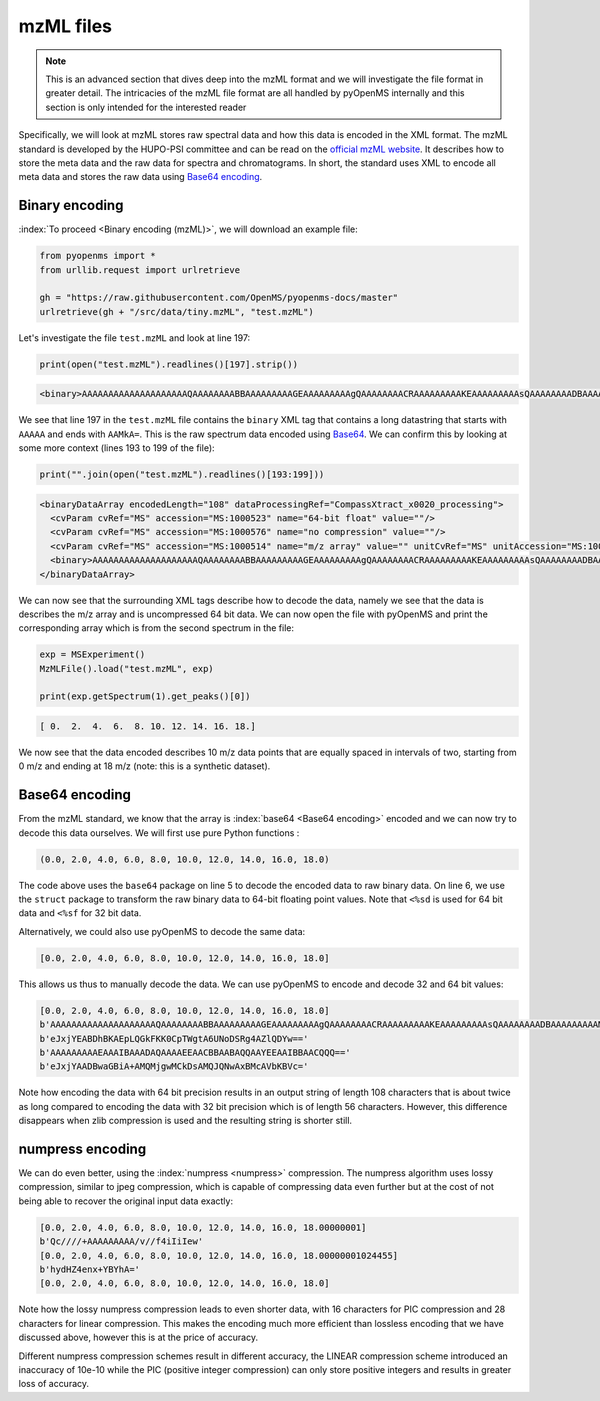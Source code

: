 mzML files
==========

.. NOTE::

    This is an advanced section that dives deep into the mzML format and we
    will investigate the file format in greater detail.  The intricacies of the
    mzML file format are all handled by pyOpenMS internally
    and this section is only intended for the interested reader

Specifically, we will look at mzML stores raw spectral data and how this data
is encoded in the XML format. The mzML standard is developed by the HUPO-PSI
committee and can be read on the `official mzML website
<http://www.psidev.info/mzML>`_. It describes how to store the meta data and
the raw data for spectra and chromatograms. In short, the standard uses XML to
encode all meta data and stores the raw data using `Base64 encoding
<https://en.wikipedia.org/wiki/Base64>`_. 

Binary encoding
---------------

:index:`To proceed <Binary encoding (mzML)>`, we will download an example file:

.. code-block:: python

    from pyopenms import *
    from urllib.request import urlretrieve

    gh = "https://raw.githubusercontent.com/OpenMS/pyopenms-docs/master"
    urlretrieve(gh + "/src/data/tiny.mzML", "test.mzML")

Let's investigate the file ``test.mzML`` and look at line 197:

.. code-block:: python

    print(open("test.mzML").readlines()[197].strip())
.. code-block:: output

    <binary>AAAAAAAAAAAAAAAAAAAAQAAAAAAAABBAAAAAAAAAGEAAAAAAAAAgQAAAAAAAACRAAAAAAAAAKEAAAAAAAAAsQAAAAAAAADBAAAAAAAAAMkA=</binary>

We see that line 197 in the ``test.mzML`` file contains the ``binary`` XML tag
that contains a long datastring that starts with ``AAAAA`` and ends with
``AAMkA=``. This is the raw spectrum data encoded using
`Base64 <https://en.wikipedia.org/wiki/Base64>`_. We can confirm this 
by looking at some more context (lines 193 to 199 of the file):

.. code-block:: python

    print("".join(open("test.mzML").readlines()[193:199]))
.. code-block:: output

    <binaryDataArray encodedLength="108" dataProcessingRef="CompassXtract_x0020_processing">
      <cvParam cvRef="MS" accession="MS:1000523" name="64-bit float" value=""/>
      <cvParam cvRef="MS" accession="MS:1000576" name="no compression" value=""/>
      <cvParam cvRef="MS" accession="MS:1000514" name="m/z array" value="" unitCvRef="MS" unitAccession="MS:1000040" unitName="m/z"/>
      <binary>AAAAAAAAAAAAAAAAAAAAQAAAAAAAABBAAAAAAAAAGEAAAAAAAAAgQAAAAAAAACRAAAAAAAAAKEAAAAAAAAAsQAAAAAAAADBAAAAAAAAAMkA=</binary>
    </binaryDataArray>

We can now see that the surrounding XML tags describe how to decode the data,
namely we see that the data is describes the m/z array and is uncompressed 64
bit data. We can now open the file with pyOpenMS and print the corresponding
array which is from the second spectrum in the file:

.. code-block:: python

    exp = MSExperiment()
    MzMLFile().load("test.mzML", exp)

    print(exp.getSpectrum(1).get_peaks()[0])

.. code-block:: output

    [ 0.  2.  4.  6.  8. 10. 12. 14. 16. 18.]

We now see that the data encoded describes 10 m/z data points that are equally
spaced in intervals of two, starting from 0 m/z and ending at 18 m/z (note:
this is a synthetic dataset).

Base64 encoding
---------------

From the mzML standard, we know that the array is :index:`base64 <Base64
encoding>` encoded and we can now try to decode this data ourselves. We will
first use pure Python functions :

.. code-block:: python
    :linenos:

    encoded_data = (
        b"AAAAAAAAAAAAAAAAAAAAQAAAAAAAABBAAAAAAAAAGEAAAAAAAAAgQ"
        + b"AAAAAAAACRAAAAAAAAAKEAAAAAAAAAsQAAAAAAAADBAAAAAAAAAMkA="
    )

    import base64, struct

    raw_data = base64.decodebytes(encoded_data)
    out = struct.unpack("<%sd" % (len(raw_data) // 8), raw_data)
    # struct.unpack('<%sf' % (len(raw_data) // 4), raw_data) # for 32 bit data
    print(out)
.. code-block:: output

    (0.0, 2.0, 4.0, 6.0, 8.0, 10.0, 12.0, 14.0, 16.0, 18.0)

The code above uses the ``base64`` package on line 5 to decode the encoded data
to raw binary data. On line 6, we use the ``struct`` package to transform the
raw binary data to 64-bit floating point values. Note that ``<%sd`` is used for
64 bit data and ``<%sf`` for 32 bit data.

Alternatively, we could also use pyOpenMS to decode the same data:

.. code-block:: python
    :linenos:

    encoded_data = (
        b"AAAAAAAAAAAAAAAAAAAAQAAAAAAAABBAAAAAAAAAGEAAAAAAAAAgQ"
        + b"AAAAAAAACRAAAAAAAAAKEAAAAAAAAAsQAAAAAAAADBAAAAAAAAAMkA="
    )

    out = []
    Base64().decode64(
        encoded_data, Base64.ByteOrder.BYTEORDER_LITTLEENDIAN, out, False
    )
    print(out)
.. code-block:: output

    [0.0, 2.0, 4.0, 6.0, 8.0, 10.0, 12.0, 14.0, 16.0, 18.0]

This allows us thus to manually decode the data. We can use pyOpenMS to encode and decode 32 and 64 bit values:


.. code-block:: python
    :linenos:

    encoded_data = (
        b"AAAAAAAAAAAAAAAAAAAAQAAAAAAAABBAAAAAAAAAGEAAAAAAAAAgQ"
        + b"AAAAAAAACRAAAAAAAAAKEAAAAAAAAAsQAAAAAAAADBAAAAAAAAAMkA="
    )

    out = []
    Base64().decode64(
        encoded_data, Base64.ByteOrder.BYTEORDER_LITTLEENDIAN, out, False
    )
    print(out)

    data = String()
    Base64().encode64(out, Base64.ByteOrder.BYTEORDER_LITTLEENDIAN, data, False)
    print(data)

    Base64().encode64(out, Base64.ByteOrder.BYTEORDER_LITTLEENDIAN, data, True)
    print(data)

    data = String()
    Base64().encode32(out, Base64.ByteOrder.BYTEORDER_LITTLEENDIAN, data, False)
    print(data)

    Base64().encode32(out, Base64.ByteOrder.BYTEORDER_LITTLEENDIAN, data, True)
    print(data)

.. code-block:: output

    [0.0, 2.0, 4.0, 6.0, 8.0, 10.0, 12.0, 14.0, 16.0, 18.0]
    b'AAAAAAAAAAAAAAAAAAAAQAAAAAAAABBAAAAAAAAAGEAAAAAAAAAgQAAAAAAAACRAAAAAAAAAKEAAAAAAAAAsQAAAAAAAADBAAAAAAAAAMkA='
    b'eJxjYEABDhBKAEpLQGkFKK0CpTWgtA6UNoDSRg4AZlQDYw=='
    b'AAAAAAAAAEAAAIBAAADAQAAAAEEAACBBAABAQQAAYEEAAIBBAACQQQ=='
    b'eJxjYAADBwaGBiA+AMQMjgwMCkDsAMQJQNwAxBMcAVbKBVc='

Note how encoding the data with 64 bit precision results in an output string of
length 108 characters that is about twice as long compared to encoding the data
with 32 bit precision which is of length 56 characters.  However, this
difference disappears when zlib compression is used and the resulting string is
shorter still.

numpress encoding
-----------------

We can do even better, using the :index:`numpress <numpress>` compression. The numpress algorithm
uses lossy compression, similar to jpeg compression, which is capable of
compressing data even further but at the cost of not being able to recover the
original input data exactly:

.. code-block:: python
    :linenos:

    data = [0.0, 2.0, 4.0, 6.0, 8.0, 10.0, 12.0, 14.0, 16.0, 18.0 + 1e-8]
    print(data)
    r = []

    c = NumpressConfig()
    c.np_compression = MSNumpressCoder.NumpressCompression.LINEAR
    res = String()
    MSNumpressCoder().encodeNP(data, res, False, c)
    print(res)

    MSNumpressCoder().decodeNP(res, r, False, c)
    print(r)

    c.np_compression = MSNumpressCoder.NumpressCompression.PIC
    MSNumpressCoder().encodeNP(data, res, False, c)
    print(res)

    MSNumpressCoder().decodeNP(res, r, False, c)
    print(r)

.. code-block:: output

    [0.0, 2.0, 4.0, 6.0, 8.0, 10.0, 12.0, 14.0, 16.0, 18.00000001]
    b'Qc////+AAAAAAAAA/v//f4iIiIew'
    [0.0, 2.0, 4.0, 6.0, 8.0, 10.0, 12.0, 14.0, 16.0, 18.00000001024455]
    b'hydHZ4enx+YBYhA='
    [0.0, 2.0, 4.0, 6.0, 8.0, 10.0, 12.0, 14.0, 16.0, 18.0]

Note how the lossy numpress compression leads to even shorter data, with 16
characters for PIC compression and 28 characters for linear compression. This
makes the encoding much more efficient than lossless encoding that we have
discussed above, however this is at the price of accuracy. 

Different numpress compression schemes result in different accuracy, the LINEAR
compression scheme introduced an inaccuracy of 10e-10 while the PIC (positive
integer compression) can only store positive integers and results in greater
loss of accuracy. 
